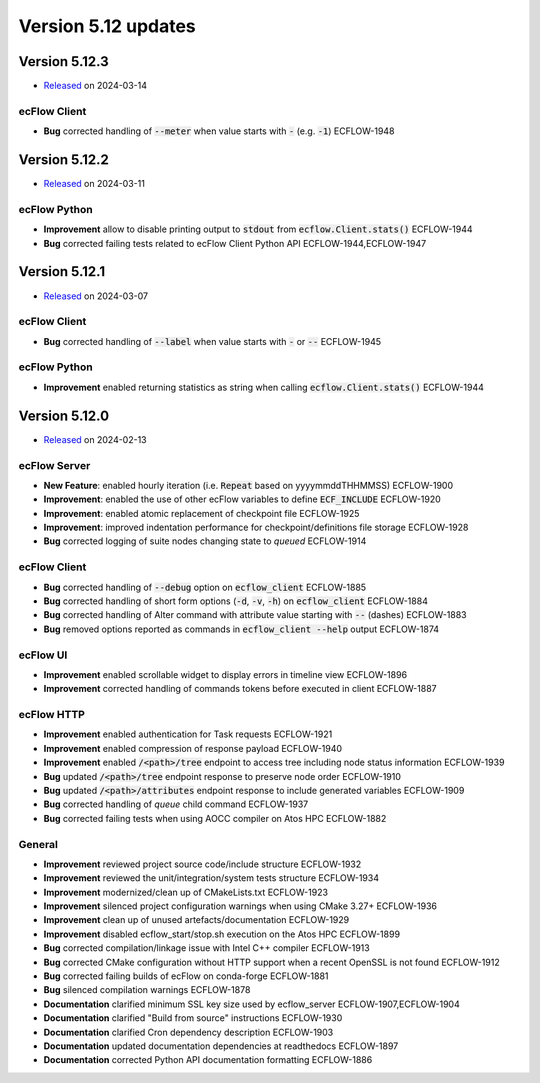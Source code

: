 .. _version_5.12:

Version 5.12 updates
////////////////////

.. role:: jiraissue
   :class: hidden


Version 5.12.3
==============

* `Released <https://confluence.ecmwf.int/display/ECFLOW/Releases>`__\  on 2024-03-14

ecFlow Client
-------------

- **Bug** corrected handling of :code:`--meter` when value starts with :code:`-` (e.g. :code:`-1`) :jiraissue:`ECFLOW-1948`


Version 5.12.2
==============

* `Released <https://confluence.ecmwf.int/display/ECFLOW/Releases>`__\  on 2024-03-11

ecFlow Python
-------------

- **Improvement** allow to disable printing output to :code:`stdout` from :code:`ecflow.Client.stats()` :jiraissue:`ECFLOW-1944`
- **Bug** corrected failing tests related to ecFlow Client Python API :jiraissue:`ECFLOW-1944,ECFLOW-1947`


Version 5.12.1
==============

* `Released <https://confluence.ecmwf.int/display/ECFLOW/Releases>`__\  on 2024-03-07

ecFlow Client
-------------

- **Bug** corrected handling of :code:`--label` when value starts with :code:`-` or :code:`--` :jiraissue:`ECFLOW-1945`


ecFlow Python
-------------

- **Improvement** enabled returning statistics as string when calling :code:`ecflow.Client.stats()` :jiraissue:`ECFLOW-1944`


Version 5.12.0
==============

* `Released <https://confluence.ecmwf.int/display/ECFLOW/Releases>`__\  on 2024-02-13

ecFlow Server
-------------

- **New Feature**: enabled hourly iteration (i.e. :code:`Repeat` based on yyyymmddTHHMMSS) :jiraissue:`ECFLOW-1900`
- **Improvement**: enabled the use of other ecFlow variables to define :code:`ECF_INCLUDE` :jiraissue:`ECFLOW-1920`
- **Improvement**: enabled atomic replacement of checkpoint file :jiraissue:`ECFLOW-1925`
- **Improvement**: improved indentation performance for checkpoint/definitions file storage :jiraissue:`ECFLOW-1928`
- **Bug** corrected logging of suite nodes changing state to *queued* :jiraissue:`ECFLOW-1914`

ecFlow Client
-------------

- **Bug** corrected handling of :code:`--debug` option on :code:`ecflow_client` :jiraissue:`ECFLOW-1885`
- **Bug** corrected handling of short form options (:code:`-d`, :code:`-v`, :code:`-h`) on :code:`ecflow_client` :jiraissue:`ECFLOW-1884`
- **Bug** corrected handling of Alter command with attribute value starting with :code:`--` (dashes) :jiraissue:`ECFLOW-1883`
- **Bug** removed options reported as commands in :code:`ecflow_client --help` output :jiraissue:`ECFLOW-1874`

ecFlow UI
---------

- **Improvement** enabled scrollable widget to display errors in timeline view :jiraissue:`ECFLOW-1896`
- **Improvement** corrected handling of commands tokens before executed in client :jiraissue:`ECFLOW-1887`

ecFlow HTTP
-----------

- **Improvement** enabled authentication for Task requests :jiraissue:`ECFLOW-1921`
- **Improvement** enabled compression of response payload :jiraissue:`ECFLOW-1940`
- **Improvement** enabled :code:`/<path>/tree` endpoint to access tree including node status information :jiraissue:`ECFLOW-1939`
- **Bug** updated :code:`/<path>/tree` endpoint response to preserve node order :jiraissue:`ECFLOW-1910`
- **Bug** updated :code:`/<path>/attributes` endpoint response to include generated variables :jiraissue:`ECFLOW-1909`
- **Bug** corrected handling of *queue* child command :jiraissue:`ECFLOW-1937`
- **Bug** corrected failing tests when using AOCC compiler on Atos HPC :jiraissue:`ECFLOW-1882`

General
-------

- **Improvement** reviewed project source code/include structure :jiraissue:`ECFLOW-1932`
- **Improvement** reviewed the unit/integration/system tests structure :jiraissue:`ECFLOW-1934`
- **Improvement** modernized/clean up of CMakeLists.txt :jiraissue:`ECFLOW-1923`
- **Improvement** silenced project configuration warnings when using CMake 3.27+ :jiraissue:`ECFLOW-1936`
- **Improvement** clean up of unused artefacts/documentation :jiraissue:`ECFLOW-1929`
- **Improvement** disabled ecflow_start/stop.sh execution on the Atos HPC :jiraissue:`ECFLOW-1899`
- **Bug** corrected compilation/linkage issue with Intel C++ compiler :jiraissue:`ECFLOW-1913`
- **Bug** corrected CMake configuration without HTTP support when a recent OpenSSL is not found :jiraissue:`ECFLOW-1912`
- **Bug** corrected failing builds of ecFlow on conda-forge :jiraissue:`ECFLOW-1881`
- **Bug** silenced compilation warnings :jiraissue:`ECFLOW-1878`
- **Documentation** clarified minimum SSL key size used by ecflow_server :jiraissue:`ECFLOW-1907,ECFLOW-1904`
- **Documentation** clarified "Build from source" instructions :jiraissue:`ECFLOW-1930`
- **Documentation** clarified Cron dependency description :jiraissue:`ECFLOW-1903`
- **Documentation** updated documentation dependencies at readthedocs :jiraissue:`ECFLOW-1897`
- **Documentation** corrected Python API documentation formatting :jiraissue:`ECFLOW-1886`
